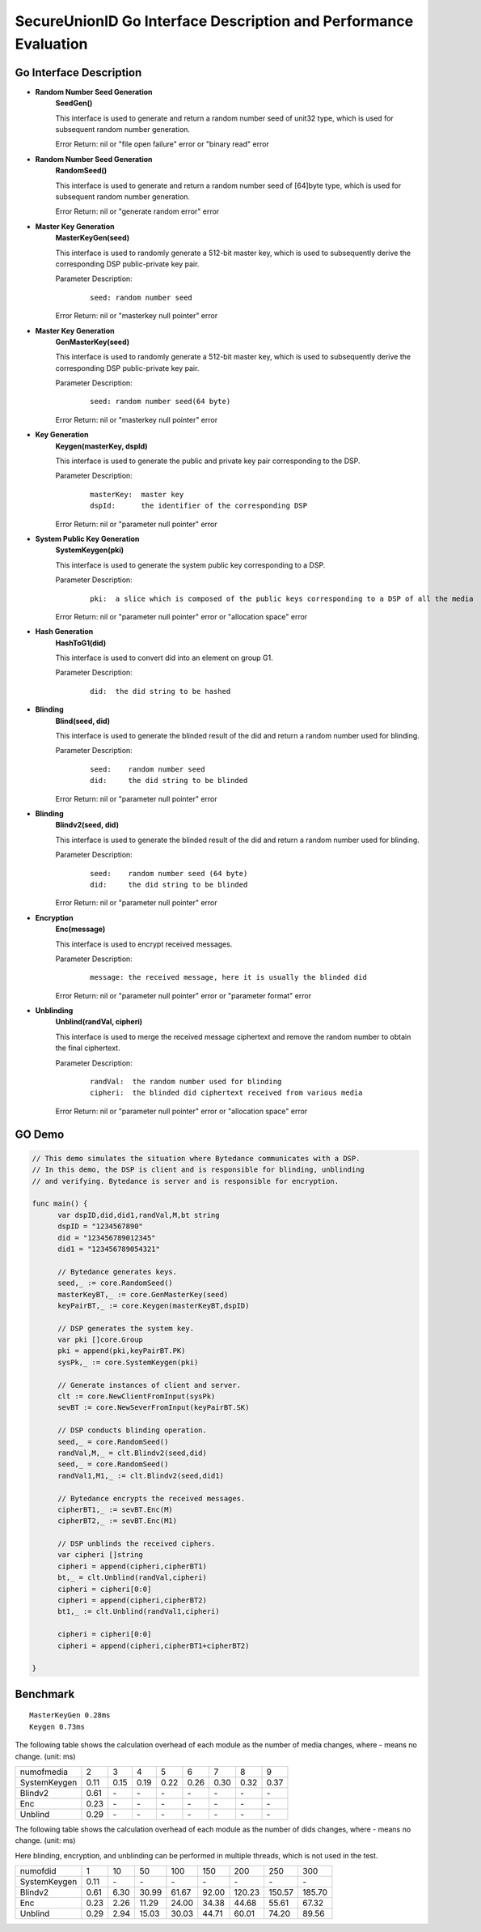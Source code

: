 **SecureUnionID Go Interface Description and Performance Evaluation**
========================================================================
**Go Interface Description**
^^^^^^^^^^^^^^^^^^^^^^^^^^^^^
- **Random Number Seed Generation**
     **SeedGen()**

     This interface is used to generate and return a random number seed of unit32 type, which is used for subsequent random number generation.

     Error Return: nil or "file open failure" error or "binary read" error
- **Random Number Seed Generation**
     **RandomSeed()**

     This interface is used to generate and return a random number seed of [64]byte type, which is used for subsequent random number generation.

     Error Return: nil or "generate random error" error
- **Master Key Generation**
     **MasterKeyGen(seed)**

     This interface is used to randomly generate a 512-bit master key, which is used to subsequently derive the corresponding DSP public-private key pair.

     Parameter Description:
          ::

               seed: random number seed

     Error Return: nil or "masterkey null pointer" error
- **Master Key Generation**
     **GenMasterKey(seed)**

     This interface is used to randomly generate a 512-bit master key, which is used to subsequently derive the corresponding DSP public-private key pair.

     Parameter Description:
          ::

               seed: random number seed(64 byte)

     Error Return: nil or "masterkey null pointer" error
- **Key Generation**
     **Keygen(masterKey, dspId)**

     This interface is used to generate the public and private key pair corresponding to the DSP.

     Parameter Description:
            ::

              masterKey:  master key
              dspId:      the identifier of the corresponding DSP

     Error Return: nil or "parameter null pointer" error
- **System Public Key Generation**
     **SystemKeygen(pki)**

     This interface is used to generate the system public key corresponding to a DSP.

     Parameter Description:
            ::

              pki:  a slice which is composed of the public keys corresponding to a DSP of all the media

     Error Return: nil or "parameter null pointer" error or "allocation space" error
- **Hash Generation**
     **HashToG1(did)**

     This interface is used to convert did into an element on group G1.

     Parameter Description:
            ::

              did:  the did string to be hashed
     
- **Blinding**
     **Blind(seed, did)** 

     This interface is used to generate the blinded result of the did and return a random number used for blinding.

     Parameter Description:
            ::

              seed:    random number seed
              did:     the did string to be blinded

     Error Return: nil or "parameter null pointer" error
- **Blinding**
     **Blindv2(seed, did)** 

     This interface is used to generate the blinded result of the did and return a random number used for blinding.

     Parameter Description:
            ::

              seed:    random number seed (64 byte)
              did:     the did string to be blinded

     Error Return: nil or "parameter null pointer" error
- **Encryption**
     **Enc(message)**

     This interface is used to encrypt received messages.

     Parameter Description:
            ::
            
              message: the received message, here it is usually the blinded did

     Error Return: nil or "parameter null pointer" error or "parameter format" error
- **Unblinding**
     **Unblind(randVal, cipheri)**

     This interface is used to merge the received message ciphertext and remove the random number to obtain the final ciphertext.

     Parameter Description:
            ::

              randVal:  the random number used for blinding
              cipheri:  the blinded did ciphertext received from various media

     Error Return: nil or "parameter null pointer" error or "allocation space" error

**GO Demo**
^^^^^^^^^^^^^

.. code-block:: go

      // This demo simulates the situation where Bytedance communicates with a DSP.
      // In this demo, the DSP is client and is responsible for blinding, unblinding
      // and verifying. Bytedance is server and is responsible for encryption.

      func main() {
            var dspID,did,did1,randVal,M,bt string
            dspID = "1234567890"
            did = "123456789012345"
            did1 = "123456789054321"

            // Bytedance generates keys.
            seed,_ := core.RandomSeed()
            masterKeyBT,_ := core.GenMasterKey(seed)
            keyPairBT,_ := core.Keygen(masterKeyBT,dspID)

            // DSP generates the system key.
            var pki []core.Group
            pki = append(pki,keyPairBT.PK)
            sysPk,_ := core.SystemKeygen(pki)

            // Generate instances of client and server.
            clt := core.NewClientFromInput(sysPk)
            sevBT := core.NewSeverFromInput(keyPairBT.SK)

            // DSP conducts blinding operation.
            seed,_ = core.RandomSeed()
            randVal,M,_ = clt.Blindv2(seed,did)
            seed,_ = core.RandomSeed()  
            randVal1,M1,_ := clt.Blindv2(seed,did1)
            
            // Bytedance encrypts the received messages.
            cipherBT1,_ := sevBT.Enc(M)
            cipherBT2,_ := sevBT.Enc(M1)

            // DSP unblinds the received ciphers.
            var cipheri []string
            cipheri = append(cipheri,cipherBT1)
            bt,_ = clt.Unblind(randVal,cipheri)
            cipheri = cipheri[0:0]
            cipheri = append(cipheri,cipherBT2)
            bt1,_ := clt.Unblind(randVal1,cipheri)
            
            cipheri = cipheri[0:0]
            cipheri = append(cipheri,cipherBT1+cipherBT2)

      }

**Benchmark**
^^^^^^^^^^^^^^
::

 MasterKeyGen 0.28ms
 Keygen 0.73ms

The following table shows the calculation overhead of each module as the number of media changes, where - means no change. (unit: ms)

+--------------+------+------+------+------+------+------+------+------+
| numofmedia   | 2    | 3    | 4    | 5    | 6    | 7    | 8    | 9    |
+--------------+------+------+------+------+------+------+------+------+
| SystemKeygen | 0.11 | 0.15 | 0.19 | 0.22 | 0.26 | 0.30 | 0.32 | 0.37 |
+--------------+------+------+------+------+------+------+------+------+
| Blindv2      | 0.61 | `\ -`| `\ -`| `\ -`| `\ -`| `\ -`| `\ -`| `\ -`|
+--------------+------+------+------+------+------+------+------+------+
| Enc          | 0.23 | `\ -`| `\ -`| `\ -`| `\ -`| `\ -`| `\ -`| `\ -`|
+--------------+------+------+------+------+------+------+------+------+
| Unblind      | 0.29 | `\ -`| `\ -`| `\ -`| `\ -`| `\ -`| `\ -`| `\ -`|
+--------------+------+------+------+------+------+------+------+------+


The following table shows the calculation overhead of each module as the number of dids changes, where - means no change. (unit: ms)

Here blinding, encryption, and unblinding can be performed in multiple threads, which is not used in the test.

+--------------+------+------+------+------+------+-------+-------+-------+
| numofdid     | 1    | 10   | 50   | 100  | 150  | 200   | 250   | 300   |
+--------------+------+------+------+------+------+-------+-------+-------+
| SystemKeygen | 0.11 | `\ -`| `\ -`| `\ -`| `\ -`| `\ -` | `\ -` | `\ -` |
+--------------+------+------+------+------+------+-------+-------+-------+
| Blindv2      | 0.61 | 6.30 | 30.99| 61.67| 92.00| 120.23| 150.57| 185.70|
+--------------+------+------+------+------+------+-------+-------+-------+
| Enc          | 0.23 | 2.26 | 11.29| 24.00| 34.38| 44.68 | 55.61 | 67.32 |
+--------------+------+------+------+------+------+-------+-------+-------+
| Unblind      | 0.29 | 2.94 | 15.03| 30.03| 44.71| 60.01 | 74.20 | 89.56 |
+--------------+------+------+------+------+------+-------+-------+-------+